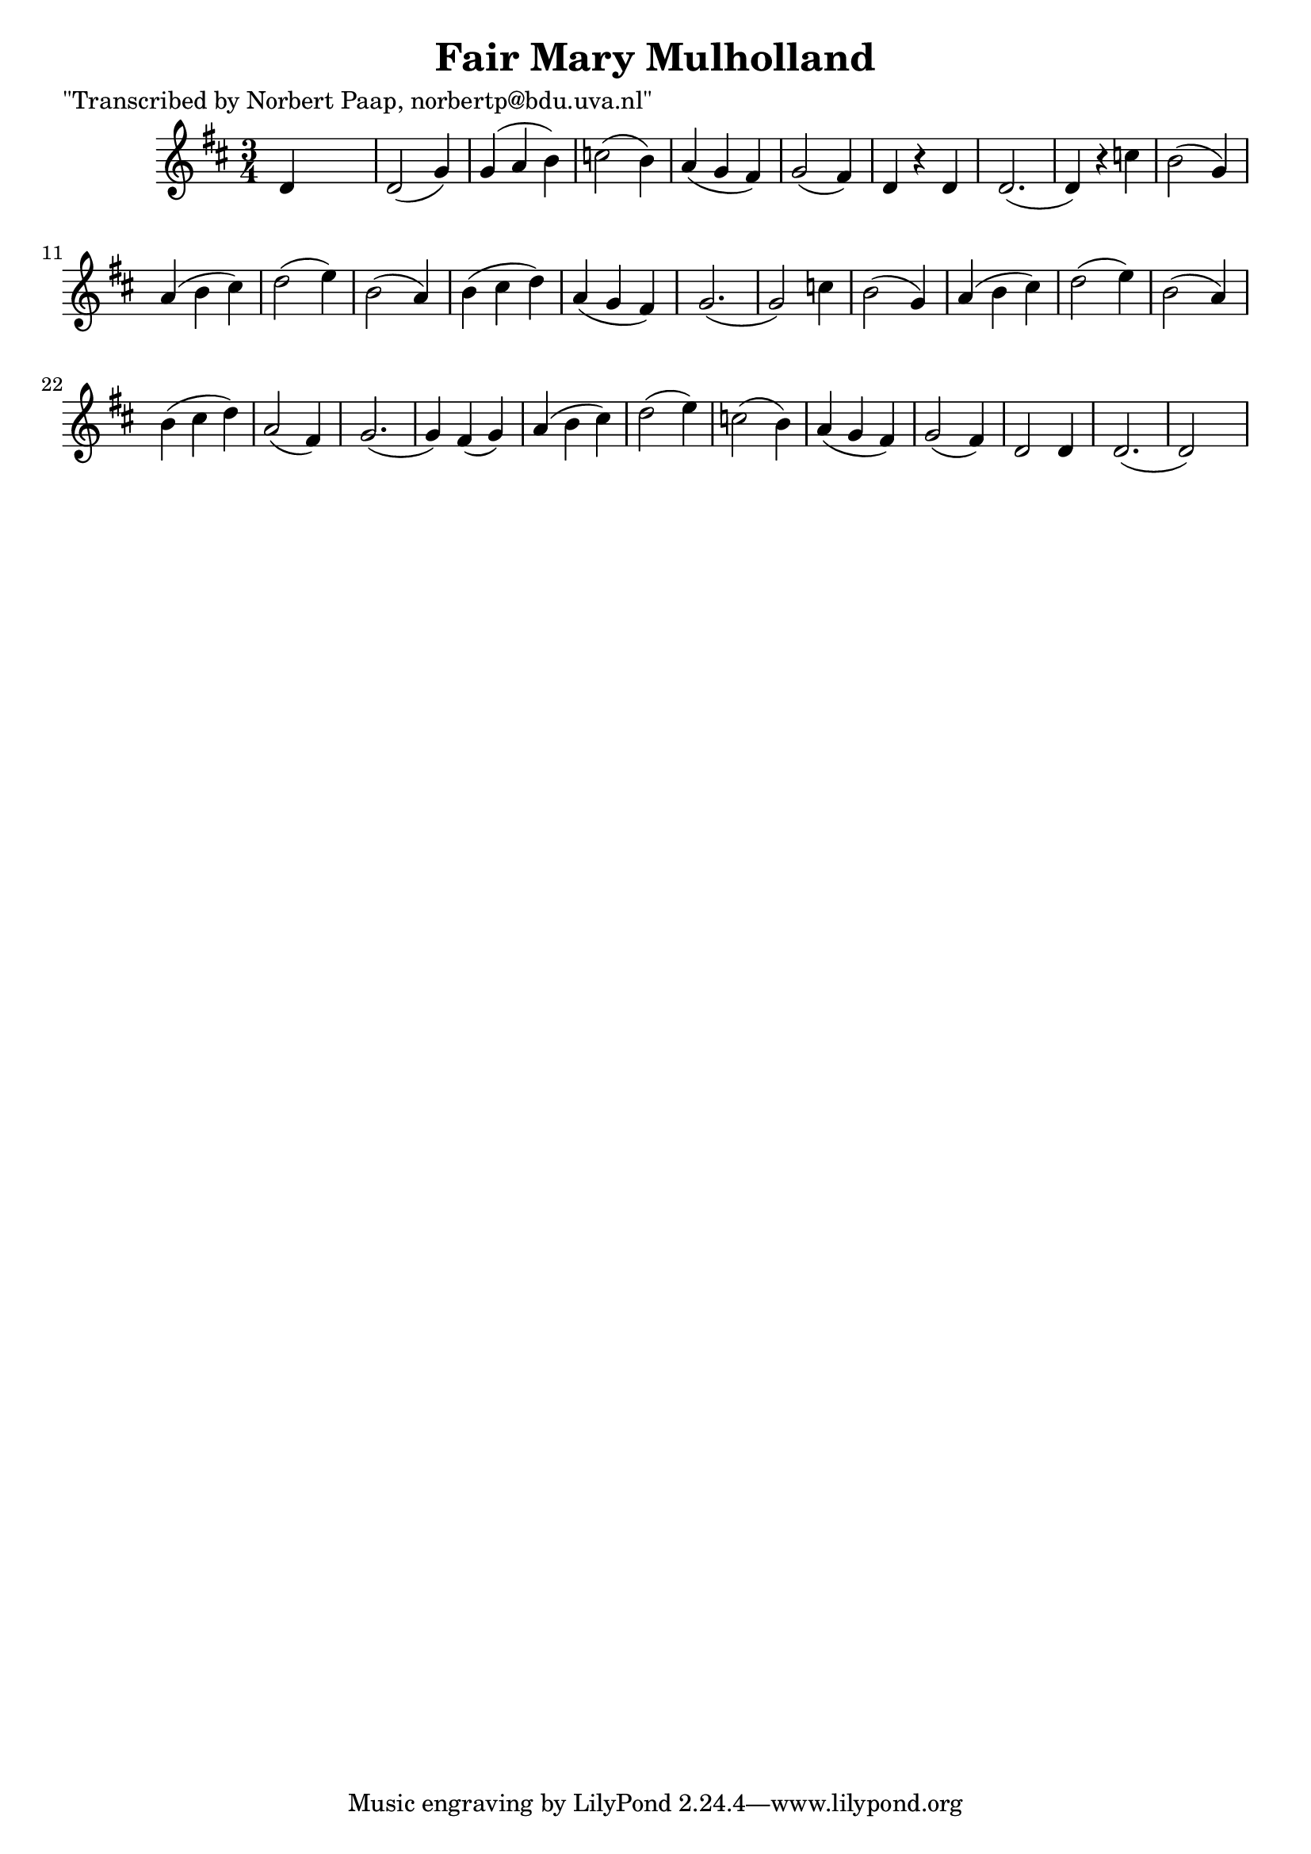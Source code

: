 
\version "2.16.2"
% automatically converted by musicxml2ly from xml/0029_np.xml

%% additional definitions required by the score:
\language "english"


\header {
    poet = "\"Transcribed by Norbert Paap, norbertp@bdu.uva.nl\""
    encoder = "abc2xml version 63"
    encodingdate = "2015-01-25"
    title = "Fair Mary Mulholland"
    }

\layout {
    \context { \Score
        autoBeaming = ##f
        }
    }
PartPOneVoiceOne =  \relative d' {
    \key d \major \time 3/4 d4 s2 | % 2
    d2 ( g4 ) | % 3
    g4 ( a4 b4 ) | % 4
    c2 ( b4 ) | % 5
    a4 ( g4 fs4 ) | % 6
    g2 ( fs4 ) | % 7
    d4 r4 d4 | % 8
    d2. ( | % 9
    d4 ) r4 c'4 | \barNumberCheck #10
    b2 ( g4 ) | % 11
    a4 ( b4 cs4 ) | % 12
    d2 ( e4 ) | % 13
    b2 ( a4 ) | % 14
    b4 ( cs4 d4 ) | % 15
    a4 ( g4 fs4 ) | % 16
    g2. ( | % 17
    g2 ) c4 | % 18
    b2 ( g4 ) | % 19
    a4 ( b4 cs4 ) | \barNumberCheck #20
    d2 ( e4 ) | % 21
    b2 ( a4 ) | % 22
    b4 ( cs4 d4 ) | % 23
    a2 ( fs4 ) | % 24
    g2. ( | % 25
    g4 ) fs4 ( g4 ) | % 26
    a4 ( b4 cs4 ) | % 27
    d2 ( e4 ) | % 28
    c2 ( b4 ) | % 29
    a4 ( g4 fs4 ) | \barNumberCheck #30
    g2 ( fs4 ) | % 31
    d2 d4 | % 32
    d2. ( | % 33
    d2 ) s4 \repeat volta 2 {
        }
    }


% The score definition
\score {
    <<
        \new Staff <<
            \context Staff << 
                \context Voice = "PartPOneVoiceOne" { \PartPOneVoiceOne }
                >>
            >>
        
        >>
    \layout {}
    % To create MIDI output, uncomment the following line:
    %  \midi {}
    }

